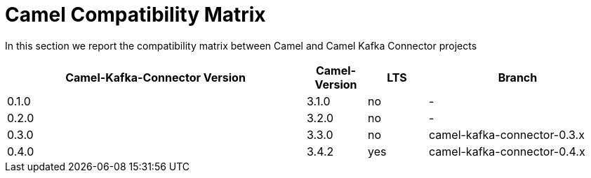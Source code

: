 [[CamelCompatibilityMatrix-CamelCompatibilityMatrix]]
= Camel Compatibility Matrix

In this section we report the compatibility matrix between Camel and Camel Kafka Connector projects

[width="100%",cols="50%,10%,10%,30%",options="header",]
|=======================================================================
|Camel-Kafka-Connector Version |Camel-Version     |LTS |Branch  
|0.1.0                         |3.1.0             |no  |-
|0.2.0                         |3.2.0             |no  |-
|0.3.0                         |3.3.0             |no  |camel-kafka-connector-0.3.x
|0.4.0                         |3.4.2             |yes |camel-kafka-connector-0.4.x
|=======================================================================
